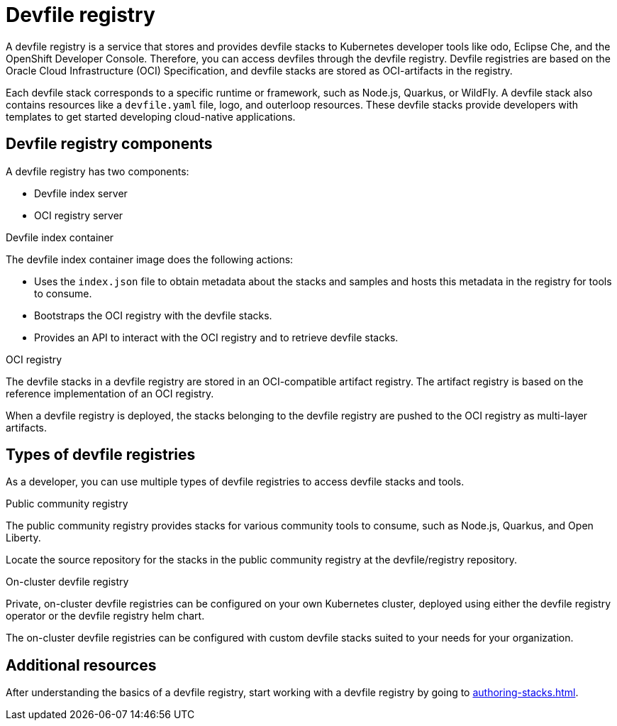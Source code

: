 [id="devfile-registry_{context}"]
= Devfile registry

[role="_abstract"]
A devfile registry is a service that stores and provides devfile stacks to Kubernetes developer tools like odo, Eclipse Che, and the OpenShift Developer Console. Therefore, you can access devfiles through the devfile registry.  Devfile registries are based on the Oracle Cloud Infrastructure (OCI) Specification, and devfile stacks are stored as OCI-artifacts in the registry.

Each devfile stack corresponds to a specific runtime or framework, such as Node.js, Quarkus, or WildFly. A devfile stack also contains resources like a `devfile.yaml` file, logo, and outerloop resources. These devfile stacks provide developers with templates to get started developing cloud-native applications.

== Devfile registry components

A devfile registry has two components:

 * Devfile index server
 * OCI registry server

.Devfile index container

The devfile index container image does the following actions:

* Uses the `index.json` file to obtain metadata about the stacks and samples and hosts this metadata in the registry for tools to consume.
* Bootstraps the OCI registry with the devfile stacks.
* Provides an API to interact with the OCI registry and to retrieve devfile stacks.

.OCI registry

The devfile stacks in a devfile registry are stored in an OCI-compatible artifact registry. The artifact registry is based on the reference implementation of an OCI registry.

When a devfile registry is deployed, the stacks belonging to the devfile registry are pushed to the OCI registry as multi-layer artifacts.

== Types of devfile registries

As a developer, you can use multiple types of devfile registries to access devfile stacks and tools.

.Public community registry

The public community registry provides stacks for various community tools to consume, such as Node.js, Quarkus, and Open Liberty.

Locate the source repository for the stacks in the public community registry at the devfile/registry repository.

.On-cluster devfile registry

Private, on-cluster devfile registries can be configured on your own Kubernetes cluster, deployed using either the devfile registry operator or the devfile registry helm chart.

The on-cluster devfile registries can be configured with custom devfile stacks suited to your needs for your organization.

== Additional resources

After understanding the basics of a devfile registry, start working with a devfile registry by going to xref:authoring-stacks.adoc[].
